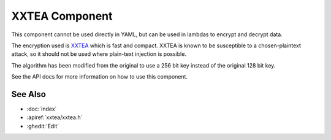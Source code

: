 XXTEA Component
===============

.. seo::
    :description: Lightweight encryption algorithm for ESPHome
    :keywords: xxtea

This component cannot be used directly in YAML, but can be used in lambdas to encrypt and decrypt data.

The encryption used is `XXTEA <https://en.wikipedia.org/wiki/XXTEA>`_ which is fast and compact. XXTEA is known
to be susceptible to a chosen-plaintext attack, so it should not be used where plain-text injection is possible.

The algorithm has been modified from the original to use a 256 bit key instead of the original 128 bit key.

See the API docs for more information on how to use this component.

See Also
--------

- :doc:`index`
- :apiref:`xxtea/xxtea.h`
- :ghedit:`Edit`
